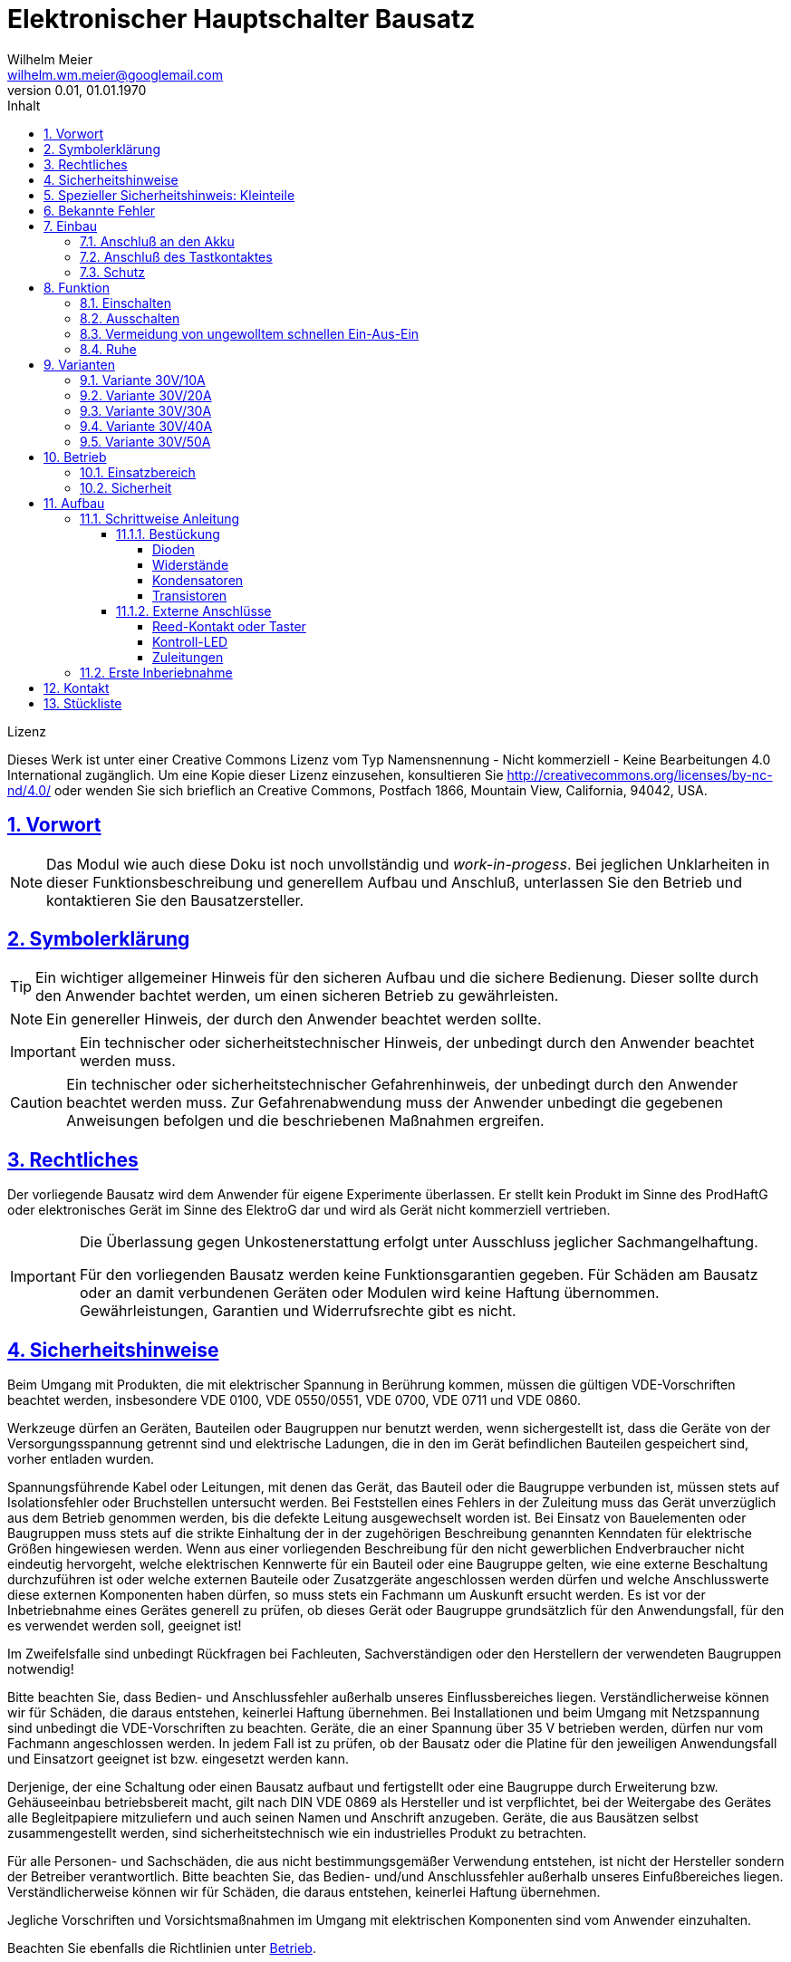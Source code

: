 // -*- mode: adoc ; fill-column: 120 -*-
// ---- Beginn Standardheader
= Elektronischer Hauptschalter Bausatz
Wilhelm Meier <wilhelm.wm.meier@googlemail.com>
:revnumber: 0.01
:revdate: 01.01.1970
:lang: de
:toc:
:toc-title: Inhalt
:toclevels: 4
:numbered:
:src_numbered: 
:icons: font
:icontype: svg
:figure-caption: Abbildung
:description: Elektronischer Hauptschalter
:title: Elektronischer Hauptschalter Bausatz
:title-page:
:sectanchors:
:sectlinks:
:experimental:
:copyright: Wilhelm Meier
:duration: 90
:source-highlighter: pygments
:pygments-css: class
:status:
:menu:
:navigation:
:split:
:goto:
:blank:
:showtitle:
:docinfo1:
:stem:
// for attributes in link:[] macro like link:xxx[window="_blank"]
:linkattrs:
:nofooter:

//:imgdir: ./images

//:short: // without images 

//include::license.adoc[]

<<<

.Lizenz
****
Dieses Werk ist unter einer Creative Commons Lizenz vom Typ Namensnennung - Nicht kommerziell - Keine Bearbeitungen 4.0 International zugänglich. Um eine Kopie dieser Lizenz einzusehen, konsultieren Sie http://creativecommons.org/licenses/by-nc-nd/4.0/ oder wenden Sie sich brieflich an Creative Commons, Postfach 1866, Mountain View, California, 94042, USA.
****

<<<

== Vorwort

[NOTE]
Das Modul wie auch diese Doku ist noch unvollständig und _work-in-progess_. 
Bei jeglichen Unklarheiten in dieser Funktionsbeschreibung und generellem Aufbau und Anschluß, 
unterlassen Sie den Betrieb und kontaktieren Sie den Bausatzersteller.

<<<

== Symbolerklärung

[TIP]
Ein wichtiger allgemeiner Hinweis für den sicheren Aufbau und die sichere Bedienung. Dieser sollte durch den Anwender bachtet werden,
um einen sicheren Betrieb zu gewährleisten.

[NOTE]
Ein genereller Hinweis, der durch den Anwender beachtet werden sollte.

[IMPORTANT]
Ein technischer oder sicherheitstechnischer Hinweis, der unbedingt durch den Anwender beachtet werden muss.

[CAUTION]
Ein technischer oder sicherheitstechnischer Gefahrenhinweis, der unbedingt durch den Anwender beachtet werden muss. Zur 
Gefahrenabwendung muss der Anwender unbedingt die gegebenen Anweisungen befolgen und die beschriebenen Maßnahmen ergreifen.

== Rechtliches

Der vorliegende Bausatz wird dem Anwender für eigene Experimente überlassen. Er stellt kein Produkt im Sinne des ProdHaftG 
oder elektronisches Gerät im Sinne des ElektroG dar und wird als Gerät nicht kommerziell vertrieben. 

[IMPORTANT]
--
Die Überlassung gegen Unkostenerstattung erfolgt unter Ausschluss jeglicher Sach­mangelhaftung.

Für den vorliegenden Bausatz werden keine Funktionsgarantien gegeben. Für Schäden am Bausatz oder an damit verbundenen Geräten oder Modulen
wird keine Haftung übernommen. Gewährleistungen, Garantien und Widerrufsrechte gibt es nicht.
--

== Sicherheitshinweise

Beim Umgang mit Produkten, die mit elektrischer Spannung in Berührung kommen, müssen die gültigen VDE-Vorschriften beachtet werden, insbesondere 
VDE 0100, VDE 0550/0551, VDE 0700, VDE 0711 und VDE 0860.

Werkzeuge dürfen an Geräten, Bauteilen oder Baugruppen nur benutzt werden, wenn sichergestellt ist, dass die Geräte von der Versorgungsspannung 
getrennt sind und elektrische Ladungen, die in den im Gerät befindlichen Bauteilen gespeichert sind, vorher entladen wurden.

Spannungsführende Kabel oder Leitungen, mit denen das Gerät, das Bauteil oder die Baugruppe verbunden ist, müssen stets auf Isolationsfehler 
oder Bruchstellen untersucht werden. Bei Feststellen eines Fehlers in der Zuleitung muss das Gerät unverzüglich aus dem Betrieb genommen werden, 
bis die defekte Leitung ausgewechselt worden ist. Bei Einsatz von Bauelementen oder Baugruppen muss stets auf die strikte Einhaltung der in der 
zugehörigen Beschreibung genannten Kenndaten für elektrische Größen hingewiesen werden. Wenn aus einer vorliegenden Beschreibung für den nicht 
gewerblichen Endverbraucher nicht eindeutig hervorgeht, welche elektrischen Kennwerte für ein Bauteil oder eine Baugruppe gelten, wie eine 
externe Beschaltung durchzuführen ist oder welche externen Bauteile oder Zusatzgeräte angeschlossen werden dürfen und welche Anschlusswerte 
diese externen Komponenten haben dürfen, so muss stets ein Fachmann um Auskunft ersucht werden. Es ist vor der Inbetriebnahme eines Gerätes 
generell zu prüfen, ob dieses Gerät oder Baugruppe grundsätzlich für den Anwendungsfall, für den es verwendet werden soll, geeignet ist!

Im Zweifelsfalle sind unbedingt Rückfragen bei Fachleuten, Sachverständigen oder den Herstellern der verwendeten Baugruppen notwendig!

Bitte beachten Sie, dass Bedien- und Anschlussfehler außerhalb unseres Einflussbereiches liegen. Verständlicherweise können wir für Schäden, die 
daraus entstehen, keinerlei Haftung übernehmen. Bei Installationen und beim Umgang mit Netzspannung sind unbedingt die VDE-Vorschriften zu 
beachten. Geräte, die an einer Spannung über 35 V betrieben werden, dürfen nur vom Fachmann angeschlossen werden. In jedem Fall ist zu prüfen, 
ob der Bausatz oder die Platine für den jeweiligen Anwendungsfall und Einsatzort geeignet ist bzw. eingesetzt werden kann.

Derjenige, der eine Schaltung oder einen Bausatz aufbaut und fertigstellt oder eine Baugruppe durch Erweiterung bzw. Gehäuseeinbau 
betriebsbereit macht, gilt nach DIN VDE 0869 als Hersteller und ist verpflichtet, bei der Weitergabe des Gerätes alle Begleitpapiere 
mitzuliefern und auch seinen Namen und Anschrift anzugeben. Geräte, die aus Bausätzen selbst zusammengestellt werden, sind sicherheitstechnisch 
wie ein industrielles Produkt zu betrachten.

Für alle Personen- und Sachschäden, die aus nicht bestimmungsgemäßer Verwendung entstehen, ist nicht der Hersteller sondern der Betreiber 
verantwortlich. Bitte beachten Sie, das Bedien- und/und Anschlussfehler außerhalb unseres Einfußbereiches liegen. Verständlicherweise können wir 
für Schäden, die daraus entstehen, keinerlei Haftung übernehmen.

Jegliche Vorschriften und Vorsichtsmaßnahmen im Umgang mit elektrischen Komponenten sind vom Anwender einzuhalten.

Beachten Sie ebenfalls die Richtlinien unter <<Betrieb>>.

== Spezieller Sicherheitshinweis: Kleinteile

[CAUTION]
--
ACHTUNG: Der Bausatz enthält verschluckbare Kleinteile. Von Kindern fernhalten.
--

<<< 

== Bekannte Fehler

[IMPORTANT]
Folgenden *Fehler* sind bekannt. Bitte beachten Sie die entsprechenden Hinweise!

[horizontal]
Falscher Bestückungsaufdruck:: Auf der Platine ist die Bezeichnung von Widerstand `R4` und `R5` vertauscht. Der Widerstand `R4` muss also dort bestückt werden, 
wo der `R5` steht und umgekehrt.

<<<

== Einbau 

.Der Hauptschalter
image::simple/simple_3d.png[]

Das Modul dient zum zentralen Einschalten der zentralen Stromversorgung von Schiffsmodellen. Das Einschalten und das Ausschalten 
erfolgen über einen Tastkontakt (Reed-Kontakt). Das Modul gibt optische Rückmeldung (LED) über seinen Zustand.

Das folgende Bild zeigt den Einbau schematisch:

[[schema1]]
.Schematischer Anschluß des Hauptschalters an Akku, Verbraucher (Steller), LED und Kontakt
image::images/schema_simple.jpg[]

=== Anschluß an den Akku

Für einen ordnungsgemäßen Betrieb ist das Modul mit entsprechenden Kabeln zu versehen, die einen ausreichenden Querschnitt 
aufweisen.

Die Anschlüsse `Vin` (Plus) / `Gnd` sind mit dem Akku zu verbinden.

Die Anschlüsse `Vout` (Plus) / `Gnd` sind mit den zu versorgenden Geräten zu verbinden.

Ein Verpolen der Anschlüsse kann zu einem Defekt führen.

[CAUTION]
Achten Sie neben ausreichenden Querschnitten der Kabel auch immer auf kurze Verbindungen, vor allem vom Akku zu Hauptschalter bzw. 
bei allen, hohen Strom führenden Leitungen.

=== Anschluß des Tastkontaktes

An den mit `Taster` gekennzeichneten Pfostenverbinder ist ein Taster (kein Schalter) oder Reed-Kontakt anzuschließen. 

[CAUTION]
--
Der Anschluß des Tasters sollte über ein verdrilltes Leitungspaar erfolgen. Es reicht ein sehr dünner Querschnitt aus, da hier keine 
hohen Ströme fließen. Das Leitungspaar sollte nicht parallel zu Leitungen mit hohen Strömen und Impulsen (etwa Motorzuleitungen) 
im Modell verlegt werden. Die Leitungslänge sollte 75cm nicht überschreiten.
--

Vor der Montage eines Reed-Kontaktes die _Vorzugsrichtung_ des Reed-Kontaktes ermitteln, damit ein sicheres Ansprechen 
gewährleistet ist. Vorsicht beim Biegen der Anschlußdrähte eines Reed-Kontaktes, denn diese brechen leicht.

Beachten Sie den maximalen Abstand des Magneten zum Reed-Kontakt bei der Montage. Mehr als 1,5mm kann zu Problemen beim 
Ein- oder Ausschalten führen. Dies hängt wesentlich von der Stärke des Magneten ab.

=== Schutz 

Um das Modul gegen Feuchtigkeit zu schützen, empfielt es sich, das Modul 
mit Polyurethan-Lack-Schutzlack (z.B. Kontakt 70) zu überziehen. Bitte kleben Sie jedoch voher den Pfostenverbinder für den Kontackt, den 
die Löt-Pads für die Anschlußkabel ab.

Ein Einschrumpfen mit Schrumpfschlauch ist möglich.

== Funktion

[[funcon]]
=== Einschalten

.Vorsichtsmaßnahmen
[CAUTION]
--
Treffen Sie die üblichen Sicherheitsvorkehrungen beim Einschalten von Stromversorgungen in Modellen.

Schalten Sie den Sender _vorher_ ein. Kontrollieren Sie die _Gasstellung_.
--

Betätigen Sie den Kontakt kurz bzw. nähern sie den Magneten kurz an den Reed-Kontakt. Nun ist das Modul im Zustand `EIN`.
Die LED leuchtet.

[[funcoff]]
=== Ausschalten

.Ausschalten von induktiven Lasten
[CAUTION]
--
Schalten Sie keine direkt angeschlossenen, induktiven Lasten (große Motoren, Transformatoren) im laufenden Betrieb aus. 
Dadurch kann das Modul zerstört werden, wenn der maximale Schaltstrom überschritten wird. 
--

Betätigen Sie den Kontakt kurz bzw. nähern sie den Magneten kurz an den Reed-Kontakt. Nun ist das Modul im Zustand `AUS`.
Die LED ist dunkel.

=== Vermeidung von ungewolltem schnellen Ein-Aus-Ein

Zwischen den Schaltvorgängen `Aus` -> `Ein` und dann wieder `Ein` -> `Aus` (oder auch umgekehrt) muss eine Zeit von wenigen Sekunden verstreichen, bevor
der zweite Schaltvorgang ausgeführt werden kann. Dies ist keine Fehlfunktion, sondern so beabsichtigt, um die Bedienung mit einem Magneten sicherer zu gestalten.

=== Ruhe

Im ausgeschalteten Zustand verbraucht das Modul keinen nennenswerten Strom und kann dauerhaft am Akku verbleiben.

[[Variants]]
== Varianten

[CAUTION]
Unterhalb einer Eingangsspannung von 4V ist kein gesicherter Betrieb mehr möglich. Daher ist es sinnvoll,
eine Telemetriefunktion zur Unterspannungserkennung einzusetzen. Bei stark abnehmender Spannung ist daher sofort eine 
Rückkehr des Schiffsmodells zum Ufer angebracht. Anderfalls kann es zu einem totalen Stromausfall kommen.

[TIP]
Die Varianten unterscheiden sich in der max. Strombelastbarkeit. Dies wird durch eine unterschiedliche Anzahl von Leistungstransistoren erreicht.
Diese können auch jederzeit nachbestückt werden.

=== Variante 30V/10A

[horizontal]
Spannungfestigkeit:: maximal 30V (LiPo: 6S)
minimale Betriebsspannung:: 5V
Strombelastbarkeit:: maximal 10A (nur im *Kurzzeitbetrieb*: 10% ED S3)
Schaltstrom:: maximal 3A (direktes Schalten von Verbrauchern)
Anzahl Leistungstransistoren:: 1

=== Variante 30V/20A

[horizontal]
Spannungfestigkeit:: maximal 30V (LiPo: 6S)
minimale Betriebsspannung:: 5V
Strombelastbarkeit:: maximal 20A (nur im *Kurzzeitbetrieb*: 10% ED S3)
Schaltstrom:: maximal 5A (direktes Schalten von Verbrauchern)
Anzahl Leistungstransistoren:: 2

=== Variante 30V/30A

[horizontal]
Spannungfestigkeit:: maximal 30V (LiPo: 6S)
minimale Betriebsspannung:: 5V
Strombelastbarkeit:: maximal 30A (nur im *Kurzzeitbetrieb*: 10% ED S3)
Schaltstrom:: maximal 10A (direktes Schalten von Verbrauchern)
Anzahl Leistungstransistoren:: 3

=== Variante 30V/40A

[horizontal]
Spannungfestigkeit:: maximal 30V (LiPo: 6S)
minimale Betriebsspannung:: 5V
Strombelastbarkeit:: maximal 40A (nur im *Kurzzeitbetrieb*: 10% ED S3)
Schaltstrom:: maximal 15A (direktes Schalten von Verbrauchern)
Anzahl Leistungstransistoren:: 4

=== Variante 30V/50A

[horizontal]
Spannungfestigkeit:: maximal 30V (LiPo: 6S)
minimale Betriebsspannung:: 5V
Strombelastbarkeit:: maximal 50A (nur im *Kurzzeitbetrieb*: 10% ED S3)
Schaltstrom:: maximal 20A (direktes Schalten von Verbrauchern)
Anzahl Leistungstransistoren:: 5

[[Betrieb]]
== Betrieb

=== Einsatzbereich

Die unter <<Variants>> angegebenen Grenzen hinsichtlich _Spannungsfestigkeit_ und _Strombelastbarkeit_ sind *unbedingt* einzuhalten. Beachten Sie die unterschiedlichen 
_Varianten_.

.Unterspannung
[IMPORTANT]
Ein gesicherter Betrieb _unterhalb_ von 5V ist nicht gegeben. Vor allem wird unterhalb dieser Schwelle nicht die volle Strombelastbarkeit erreicht. 

[TIP]
Beachten Sie unbedingt die Anweisungen unter <<first>>.

=== Sicherheit

[NOTE]
Die üblichen Sicherheitsvorkehrungen im Betrieb mit ferngesteuerten Modellen, insbesonder Schiffsmodellen sind einzuhalten.

[IMPORTANT]
Beachten Sie *alle* folgenden Hinweise zum Betrieb.

[CAUTION]
Eine Verwendung des Moduls in Rennbooten oder Flogmodellen ist nicht zulässig.

[CAUTION]
Das Modul darf nicht in Kontakt mit Wasser, Wasserdampf oder anderen Flässigkeiten kommen. Wasser oder Wasserdampf bzw. andere 
Flüssigkeiten können zu einem Totalausfall 
und damit zu einem Modellverlust sowie Personenschäden führen.

[CAUTION]
Das Modul verbraucht im Ruhezustand nur sehr wenig Strom. Trotzdem darf ein dauerhafter Anschluß an einen *unüberwachten* Akku nicht erfolgen.
Hier besteht Brandgefahr! Gefahr von Personenschäden!

[CAUTION]
Beim Betrieb ist die Erwärmung des Moduls zwingend zu überwachen! Eine Überhitzung kann zu einem Totalausfall und damit 
zu einem Modellverlust führen. Gefahr von Personenschäden!

[CAUTION]
Die Spannunsgversorgung ist Moduls ist im Betrieb zu überwachen. Bei Unterspannung kann das Modul abschalten oder bei gleichzeitiger 
hoher Stromaufnahme überhitzen und so zu einem Totalausfall 
und damit zu einem Modellverlust sowie Personenschäden führen

[CAUTION]
Die erforderlichen Kabelquerschnitte für die Verbindung mit dem Akku und auch mit dem elektrischen Verbraucher sind unbedingt einzuhalten. 
Hier besteht Brandgefahr. Gefahr von Personenschäden!

[CAUTION]
Beim Betrieb ist der maximale Stromdurchfluß zu begrenzen und zu überwachen. Ein zu langer und zu hoher Stromfluß kann zu einem Totalausfall 
und damit zu einem Modellverlust sowie Personenschäden führen.

[CAUTION]
Das Modul ist nicht kurzschlußfest. Ein Kurzschluß führt zu einem Totalausfall 
und damit zu einem Modellverlust sowie Personenschäden.

[CAUTION]
Der maximale Schaltstrom ist ist unbedingt einzuhalten und darf nicht überschritten werden. Ein zu hoher Schaltstrom kann zu einem Totalausfall 
und damit zu einem Modellverlust sowie Personenschäden führen.

[CAUTION]
Die Kapazitäten (Elkos, Siebelkos) am Ausgang des Moduls, etwa in Fahrtreglern (Stellern) für Motoren, 
dürfen 10.000µF nicht überschreiten. Zu hohe Kapazitäten können zu einem Totalausfall 
und damit zu einem Modellverlust sowie Personenschäden führen.

[CAUTION]
Das Modul darf keinen Vibrationen ausgesetzt werden. Treffen Sie entsprechende Vorkehrungen zu einem vibrationsgeschützten Einbau. Zu starke 
Vibrationen können zu einem Totalausfall und damit zu einem Modellverlust sowie Personenschäden führen.

[CAUTION]
Das Modul darf nur innerhalb eines Temperaturbereiches von -10°C bis +55°C betrieben werden. Ein Betrieb außerhalb dieses 
Bereiches kann zu einem Totalausfall und damit zu einem Modellverlust sowie Personenschäden führen.

== Aufbau 

Der Bausatz enthält alle Einzelteile zum Aufbau des Moduls. 

=== Schrittweise Anleitung

Für den Zusammenbau sind keine Spezialkentnisse oder Spezialwerkzeug erforderlich. Es sollte jedem Modellbauer gelingen.

.Werkzeuge und Hilfsmittel
[TIP]
Benutzen Sie einen feinen und *geregelten* Lötkolben von mindestens 25W Leistung (bei Lötstationen bbis 80W). Benutzen Sie nur 
*Elektroniklot* mit eine *Flussmittelseele* von 0,5mm bis 1mm Stärke. Verwenden Sie zum Abschneiden der überstehenden Bauteildrähte einen 
*Elektronikseitenschneider*. Schneiden Sie die Drähte auf der Unterseite der Platine knapp über des Lötpunktes ab.

Löten Sie alle Bauteile wie angegeben auf. Hierzu muss ein ausreichend starker Lötkolben verwendet werden. Achten Sie auch auf eine hohe Löttemperatur (400 °C) und eine kurze Lötdauer. 

[IMPORTANT]
Bei zu langer Lötdauer können die Bauteile zerstört werden.

==== Bestückung

Die Bestückung erfolgt aus praktischen Gründen von kleinen und niedrigen Bauteilen zu größeren höheren Bauteilen. *Alle* Bauteile werden von der Oberseite
der Platine bestückt. Hier ist auch ein Bestückungsaufdruck zu sehen.

[IMPORTANT]
Beachten Sie den Fehler im Bestückungsaufdruck: die Bezeichnungen `R4` und `R5` sind vertauscht.

.Oberseite (ohne Leiterbahnen)
image::onoff_simple_parts01-1.png[width=500,align=center]

.Oberseite (mit Leiterbahnen)
image::onoff_simple_parts02-1.png[width=500,align=center]

===== Dioden

Die beiden Dioden _D1_ und _D2_ dürfen nicht verwechselt werden. Identifizieren Sie die Dioden anhand der Bilder. 

Die Dioden *müssen* auch in einer bestimmten Richtung eingebaut werden. Die Kathode ist jeweils beim Strich auf dem Gehäuse bzw. dem zusätzlichen Strick im Bestückungsaufdruck.

D1:: (1N4148 oder SD103)

.Diode *D1* bestückt
image::simple/simple_d1.jpg[width=500,align=center]

D2:: Z-Diode 18V 

Hinweis: Diese Z-Diode ist auf der Stückliste aufgeklebt. Sollte sie sich gelöst haben oder andere Zweifel bestehen, um welches Bauteil es sich handelt, 
löten Sie die Z-Diode nicht ein und klären Sie die Fragen zunächst.

.Diode *D2* bestückt
image::simple/simple_d2.jpg[width=500,align=center]

===== Widerstände

Die Widerstände lassen sich eindeutig an ihrer Farbcodierung für den Widerstandswert erkennen. 
Das Schema bezeichnet man als https://www.elektronik-kompendium.de/sites/bau/1109051.htm[Farbcode]

R1:: 33K orange-orange-orange

.Widerstand *R1* bestückt
image::simple/simple_r1.jpg[width=500,align=center]

R2:: 1M braun-schwarz-grün

.Widerstand *R2* bestückt
image::simple/simple_r2.jpg[width=500,align=center]

R3:: 27K rot-lila-orange

.Widerstand *R3* bestückt
image::simple/simple_r3.jpg[width=500,align=center]

R4:: 330K (Beschriftung R5) orange-orange-gelb

[IMPORTANT]
Bitte beachtenm Sie die falsch positionierte Beschriftung von `R4` (fälschlicherweise mit `R5` vertauscht) und identifizieren Sie die korrekte Position auch anhand des Fotos.

.Widerstand *R4* bestückt
image::simple/simple_r4.jpg[width=500,align=center]

R5:: 1M (Beschriftung R4) braun-schwarz-grün

[IMPORTANT]
Bitte beachtenm Sie die falsch positionierte Beschriftung von `R5` (fälschlicherweise mit `R4` vertauscht) und identifizieren Sie die korrekte Position auch anhand des Fotos.

.Widerstand *R5* bestückt
image::simple/simple_r5.jpg[width=500,align=center]

R6:: 680 blau-grau-braun

.Widerstand *R6* bestückt
image::simple/simple_r6.jpg[width=500,align=center]

R7:: 1K braun-schwarz-rot

.Widerstand *R7* bestückt
image::simple/simple_r7.jpg[width=500,align=center]

===== Kondensatoren

Der Kondensator _C1_ ist ein _Elektrolykondensator und *muss* in einer bestimmten Richtung eingebaut werden. Auf dem Gehäuse ist ein andersfarblicher Strich mit einem
kleiner `-` Zeichen auf der Seite, wo das entsprechende Beinchen ist. Dies muss in die Bohrung, die ebenfalls mit `-` gekennzeichnet ist.

C1:: 47µF 

.Kondensator *C1* bestückt
image::simple/simple_c1.jpg[width=500,align=center]

C2:: 100nF

.Kondensator *C2* bestückt
image::simple/simple_c2.jpg[width=500,align=center]

===== Transistoren

Die Transistoren _T9_, _T2_ und _T1_ sind leicht verwechselbar. Auf der flachen Seite des Gehäuses steht die Bezeichnung. Benutzen sie ggf. eine 
_Lichtlupe_, um die Schrift eindeutig zu erkennen.

Beachten Sie auch die korrekte Einbauposition anhand des Bestückungsaufdrucks. Wichtig: abgeflachte Seite des Gehäuses.

T9:: VP2106

.Transistor *T9* bestückt
image::simple/simple_t1.jpg[width=500,align=center]

T2:: 2N7000G

.Transistor *T2* bestückt
image::simple/simple_t3.jpg[width=500,align=center]

T1:: J111

.Transistor *T1* bestückt
image::simple/simple_t2.jpg[width=500,align=center]

T3:: entfällt

An dieser Stelle *empfiehlt* es sich, *zunächst* den Reed-Kontakt (Taster) und die LED anzuschließen (s.a. <<ext>>). Wenn das erfolgt ist, kann
auch ein erster Funktionstest gemacht werden, bevor die folgenden Transitoren eingebaut werden.

Achten Sie auf die korrekte Einbaurichtung der Leistungstransistoren (s.a. Bild). Die Metallfläche der Leistungstransistoren muss zum _Vin_-Anschluss 
zeigen.

T4 - T8:: AOI21357

Bauen Sie diese Leistungstransistoren _schrittweise_ ein: nach einem _ersten_ Zwischentest (s.u.) _ohne_ diese Transistoren, löten Sie 
zunächst nur _einen_ ein und testen Sie wieder. Erst danach fahren Sie mit den weiteren Leistungstransistoren fort.

.Einer der Transistoren *T4* - *T8* bestückt
image::simple/simple_fet.jpg[width=500,align=center]

[[ext]]
==== Externe Anschlüsse

Die Platine hat Anschlusspärchen für den Reed-Kontakt und für die LED. Auf den folgenden Fotos ist die LED auf der Platine verlötet und der Kontakt mit einem
Pfostenverbinder angeschlossen. Dies ist nur für diese Anleitung so geschehen und hängt stark von der konkreten Einbausituation ab. Beides kann auch mit einem zweiadrigen
Kabel verlängert werden, um die Bauteile an gut zugänglichen bzw. sichtbaren Stellen im Modell einzubauen.

===== Reed-Kontakt oder Taster

Hinweis: um Transportschäden zu reduzieren, ist der Reed-Kontakt auch auf der Stückliste aufgeklebt.

[CAUTION]
Der _Reed_-Kontakt hat einen *Glaskörper*. Dieser ist recht empfindlich und zerbricht bei starker mechanischer Beanspruchung leicht. Daher die Anschlussdrähte 
nur sehr vorsichtig abwinkeln.

Löten Sie an den Reed-Kontakt ein dünnes zweiadriges Kabel und verbinden Sie dies mit der Platine. Die Polung ist dabei egal. 

Bei einer größeren Kabellänge (> 10cm) sollte ein verdrilltes Kabel verwendet werden.

.Anschluss _Reed_-Kontakt
image::simple/simple_reed.jpg[width=500,align=center]

.Anschluss _Reed_-Kontakt
image::simple/simple_reed2.jpg[width=500,align=center]

===== Kontroll-LED

Auf Polung achten: abgeflachte Seite oder kurzes Beinchen zu den Leistungstransistoren gerichtet. Eine falsch herum gepolte LED geht nicht kaputt, sondern leuchtet
dann einfach nur nicht.

.Anschluss LED
image::simple/simple_led1.jpg[width=500,align=center]

.Anschluss LED
image::simple/simple_led2.jpg[width=500,align=center]

Die Zuleitung zur LED kann auch mit einem dünnen kabel verlängert werden.

===== Zuleitungen

Der Anschluß der Zuleitungen erfolt auf den Pads auf der *Unterseite* der Platine. Achten Sie auch den erforderlichen Querschnitt.

[[first]]
=== Erste Inberiebnahme

Die erste Inbetriebnahme _muss_ unbedingt

* ohne Verbraucher
* mit einem Labornetzteil mit einstellbarer Spannung und Strombegrenzung 

erfolgen. Am Ausgang des Moduls schließen Sie ein Multimeter als Spannungsmesser an. 

Stellen Sie ein:

* Spannung: 8V
* Strombegrenzung: 50mA

Schließen Sie _erst jetzt_ das Modul eingangsseitig an das Labornetzteil an. Die Strombegrenzung des Labornetzteils _darf nicht_ 
ansprechen. Der Stromverbrauch sollte in der Anzeige nicht messbar sein.

Führen Sie erst nun die Einschalt- und Ausschaltsequenz aus und beobachten Sie die Ausgangsspannung bzw. LED. 

.Zwischentest während des Bauens
[TIP]
--
Wird ein _Zwischentest_ während des Bauens ohne die Leistungstransistoren durchgeführt, so kann amn Ausgang zwar keine Spannung festgestellt werden, jedoch
muss die Funktion anhand der LED beobachtet werden können.

Dieser *Zwischentest* schützt vor einem Zerstören der teuren Leistungstransistoren und erleichtet ggf. die Fehlersuche.
--

[CAUTION]
Bauen Sie erst dann das Modul in ein Modell ein, wenn Sie sich von der einwandfreien Funktion überzeugt haben.

== Kontakt

Anfragen: wilhelm.wm.meier@googlemail.com

<<<

== Stückliste

[horizontal]
D1:: (1N4148 oder SD103)
D2:: Z-Diode 18V 
R1:: 33K orange-orange-orange
R2:: 1M braun-schwarz-grün
R3:: 27K rot-lila-orange
R4:: 330K (Beschriftung R5) orange-orange-gelb
R5:: 1M (Beschriftung R4) braun-schwarz-grün
R6:: 680 blau-grau-braun
R7:: 1K braun-schwarz-rot
C1:: 47µF 
C2:: 100nF
T9:: VP2106
T2:: 2N7000G
T1:: J111
T4 - T8:: AOI21357
Reed:: Kontakt
LED:: Led
Platine:: Platine

